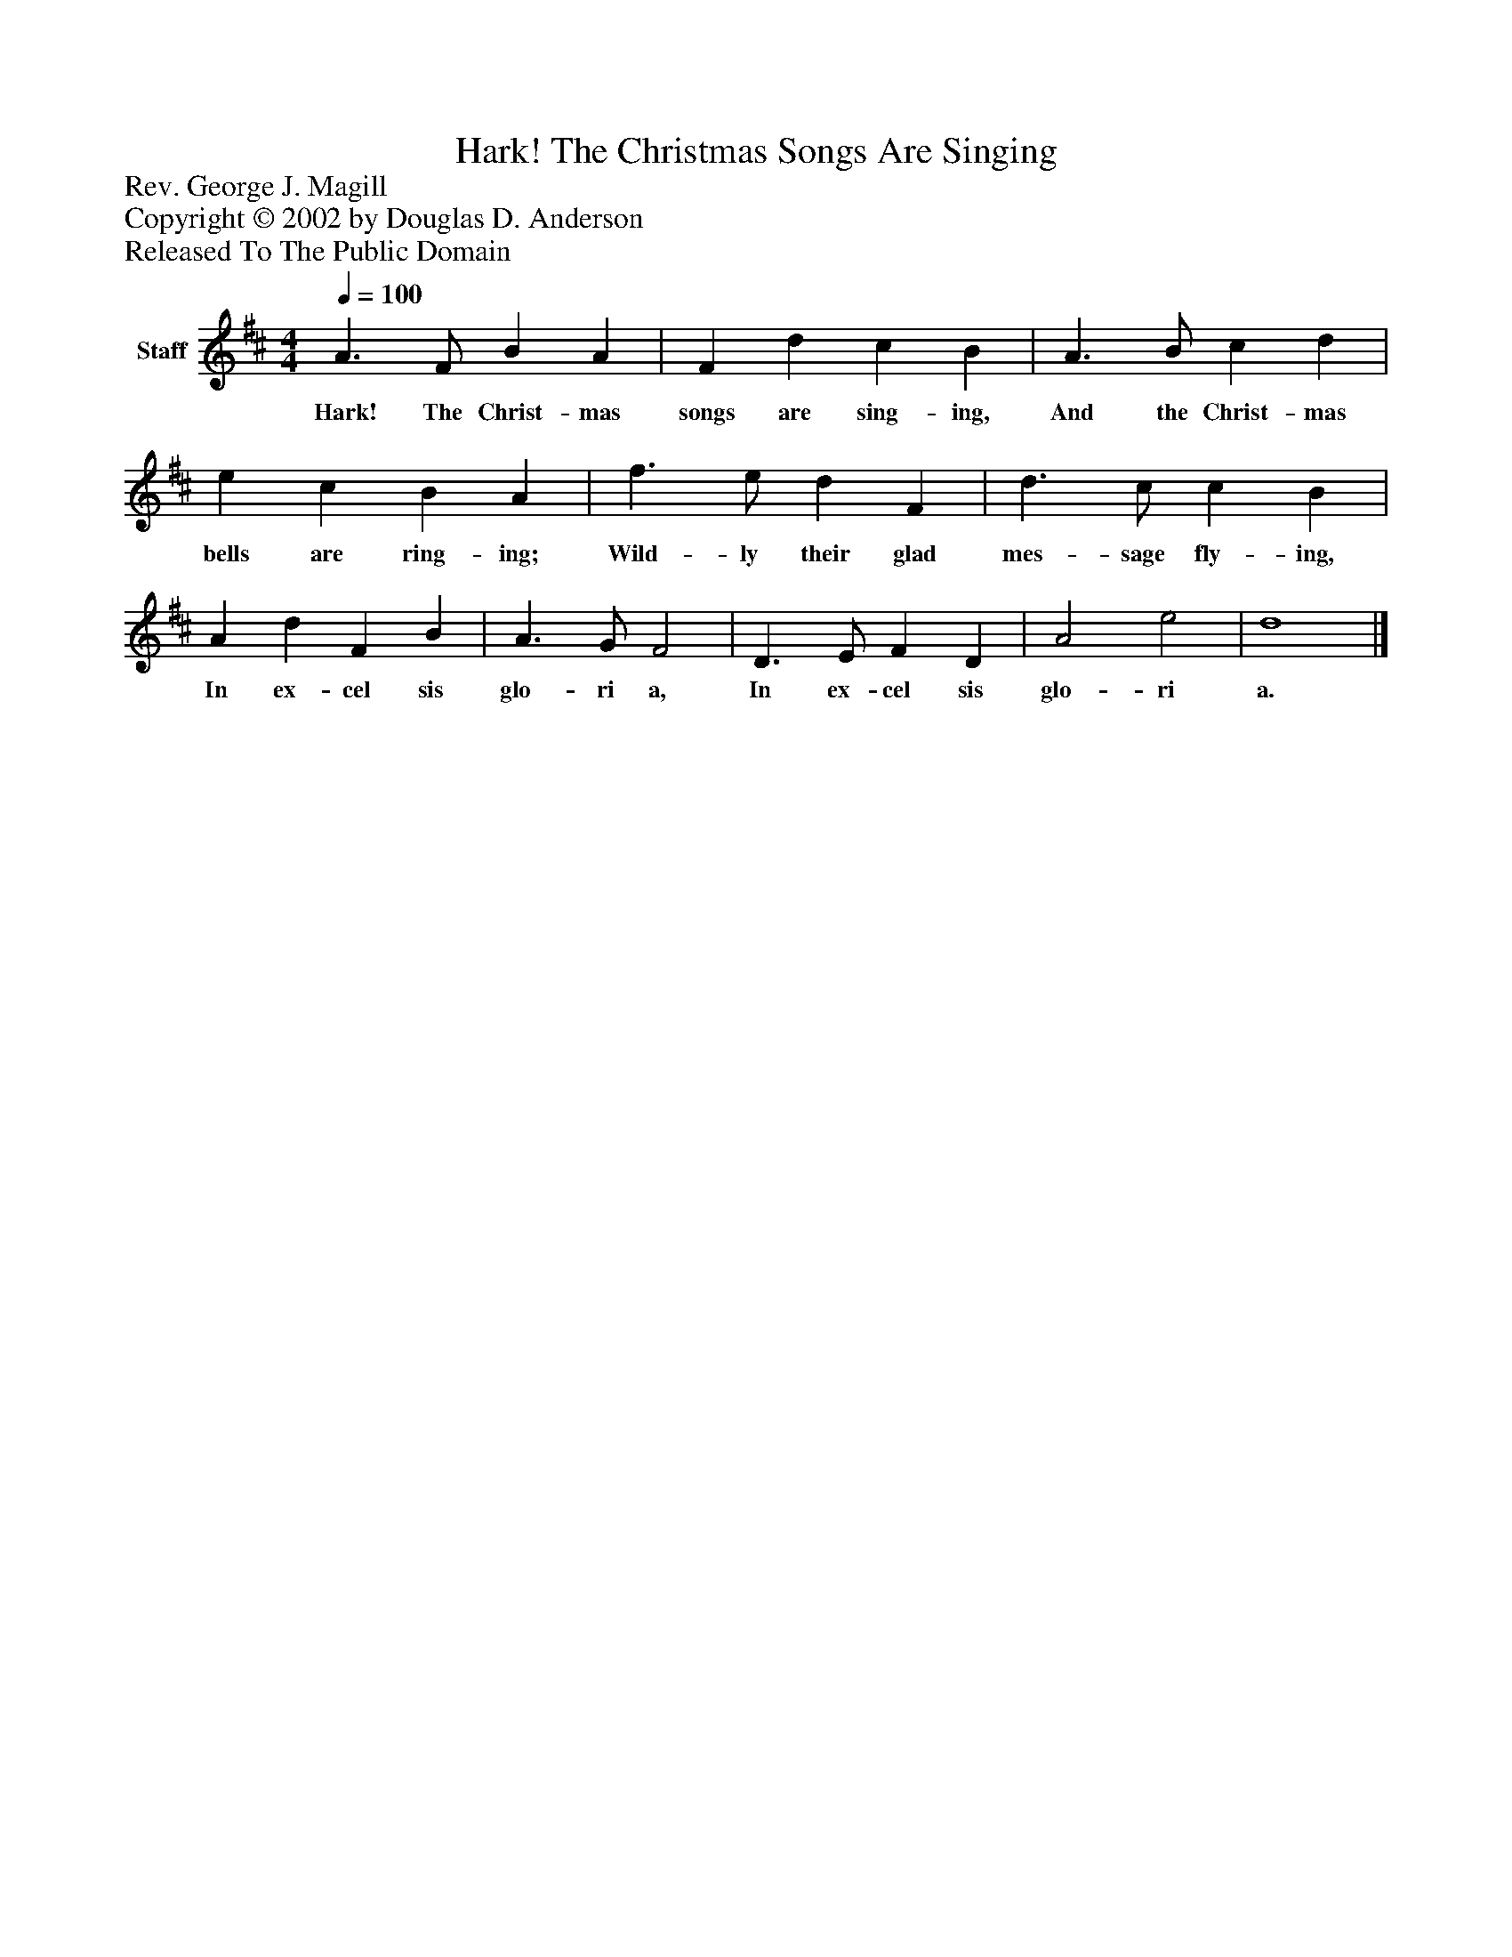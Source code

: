 %%abc-creator mxml2abc 1.4
%%abc-version 2.0
%%continueall true
%%titletrim true
%%titleformat A-1 T C1, Z-1, S-1
X: 0
T: Hark! The Christmas Songs Are Singing
Z: Rev. George J. Magill
Z: Copyright © 2002 by Douglas D. Anderson
Z: Released To The Public Domain
L: 1/4
M: 4/4
Q: 1/4=100
V: P1 name="Staff"
%%MIDI program 1 19
K: D
[V: P1]  A3/ F/ B A | F d c B | A3/ B/ c d | e c B A | f3/ e/ d F | d3/ c/ c B | A d F B | A3/ G/ F2 | D3/ E/ F D | A2 e2 | d4|]
w: Hark! The Christ- mas songs are sing- ing, And the Christ- mas bells are ring- ing; Wild- ly their glad mes- sage fly- ing, In ex- cel sis glo- ri a, In ex- cel sis glo- ri a.

